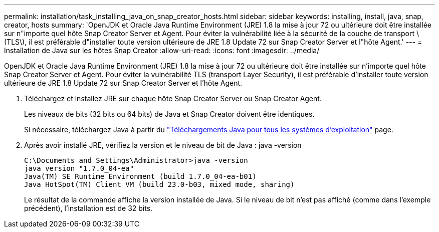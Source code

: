 ---
permalink: installation/task_installing_java_on_snap_creator_hosts.html 
sidebar: sidebar 
keywords: installing, install, java, snap, creator, hosts 
summary: 'OpenJDK et Oracle Java Runtime Environment (JRE) 1.8 la mise à jour 72 ou ultérieure doit être installée sur n"importe quel hôte Snap Creator Server et Agent. Pour éviter la vulnérabilité liée à la sécurité de la couche de transport \(TLS\), il est préférable d"installer toute version ultérieure de JRE 1.8 Update 72 sur Snap Creator Server et l"hôte Agent.' 
---
= Installation de Java sur les hôtes Snap Creator
:allow-uri-read: 
:icons: font
:imagesdir: ../media/


[role="lead"]
OpenJDK et Oracle Java Runtime Environment (JRE) 1.8 la mise à jour 72 ou ultérieure doit être installée sur n'importe quel hôte Snap Creator Server et Agent. Pour éviter la vulnérabilité TLS (transport Layer Security), il est préférable d'installer toute version ultérieure de JRE 1.8 Update 72 sur Snap Creator Server et l'hôte Agent.

. Téléchargez et installez JRE sur chaque hôte Snap Creator Server ou Snap Creator Agent.
+
Les niveaux de bits (32 bits ou 64 bits) de Java et Snap Creator doivent être identiques.

+
Si nécessaire, téléchargez Java à partir du http://www.java.com/en/download/manual.jsp["Téléchargements Java pour tous les systèmes d'exploitation"] page.

. Après avoir installé JRE, vérifiez la version et le niveau de bit de Java : java -version
+
[listing]
----
C:\Documents and Settings\Administrator>java -version
java version "1.7.0_04-ea"
Java(TM) SE Runtime Environment (build 1.7.0_04-ea-b01)
Java HotSpot(TM) Client VM (build 23.0-b03, mixed mode, sharing)
----
+
Le résultat de la commande affiche la version installée de Java. Si le niveau de bit n'est pas affiché (comme dans l'exemple précédent), l'installation est de 32 bits.


